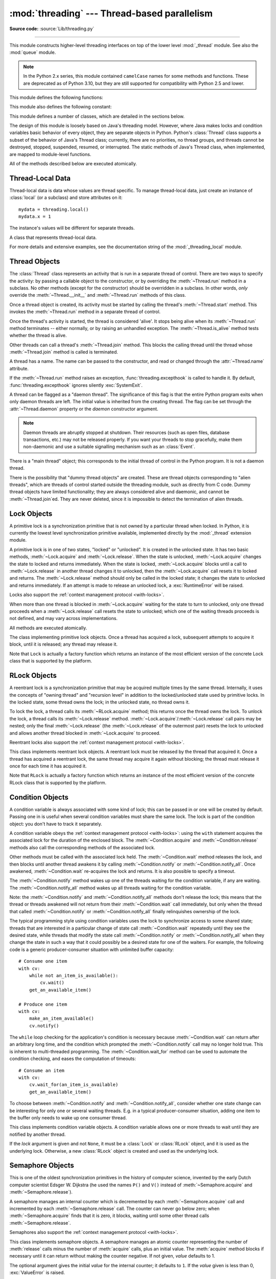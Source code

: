 :mod:`threading` --- Thread-based parallelism
=============================================

.. module:: threading
   :synopsis: Thread-based parallelism.

**Source code:** :source:`Lib/threading.py`

--------------

This module constructs higher-level threading interfaces on top of the lower
level :mod:`_thread` module.  See also the :mod:`queue` module.

.. versionchanged:: 3.7
   This module used to be optional, it is now always available.

.. note::

   In the Python 2.x series, this module contained ``camelCase`` names
   for some methods and functions. These are deprecated as of Python 3.10,
   but they are still supported for compatibility with Python 2.5 and lower.


.. impl-detail::

   In CPython, due to the :term:`Global Interpreter Lock
   <global interpreter lock>`, only one thread
   can execute Python code at once (even though certain performance-oriented
   libraries might overcome this limitation).
   If you want your application to make better use of the computational
   resources of multi-core machines, you are advised to use
   :mod:`multiprocessing` or :class:`concurrent.futures.ProcessPoolExecutor`.
   However, threading is still an appropriate model if you want to run
   multiple I/O-bound tasks simultaneously.


This module defines the following functions:


.. function:: active_count()

   Return the number of :class:`Thread` objects currently alive.  The returned
   count is equal to the length of the list returned by :func:`.enumerate`.

   The function ``activeCount`` is a deprecated alias for this function.


.. function:: current_thread()

   Return the current :class:`Thread` object, corresponding to the caller's thread
   of control.  If the caller's thread of control was not created through the
   :mod:`threading` module, a dummy thread object with limited functionality is
   returned.

   The function ``currentThread`` is a deprecated alias for this function.


.. function:: excepthook(args, /)

   Handle uncaught exception raised by :func:`Thread.run`.

   The *args* argument has the following attributes:

   * *exc_type*: Exception type.
   * *exc_value*: Exception value, can be ``None``.
   * *exc_traceback*: Exception traceback, can be ``None``.
   * *thread*: Thread which raised the exception, can be ``None``.

   If *exc_type* is :exc:`SystemExit`, the exception is silently ignored.
   Otherwise, the exception is printed out on :data:`sys.stderr`.

   If  this function raises an exception, :func:`sys.excepthook` is called to
   handle it.

   :func:`threading.excepthook` can be overridden to control how uncaught
   exceptions raised by :func:`Thread.run` are handled.

   Storing *exc_value* using a custom hook can create a reference cycle. It
   should be cleared explicitly to break the reference cycle when the
   exception is no longer needed.

   Storing *thread* using a custom hook can resurrect it if it is set to an
   object which is being finalized. Avoid storing *thread* after the custom
   hook completes to avoid resurrecting objects.

   .. seealso::
      :func:`sys.excepthook` handles uncaught exceptions.

   .. versionadded:: 3.8

.. data:: __excepthook__

   Holds the original value of :func:`threading.excepthook`. It is saved so that the
   original value can be restored in case they happen to get replaced with
   broken or alternative objects.

   .. versionadded:: 3.10

.. function:: get_ident()

   Return the 'thread identifier' of the current thread.  This is a nonzero
   integer.  Its value has no direct meaning; it is intended as a magic cookie
   to be used e.g. to index a dictionary of thread-specific data.  Thread
   identifiers may be recycled when a thread exits and another thread is
   created.

   .. versionadded:: 3.3


.. function:: get_native_id()

   Return the native integral Thread ID of the current thread assigned by the kernel.
   This is a non-negative integer.
   Its value may be used to uniquely identify this particular thread system-wide
   (until the thread terminates, after which the value may be recycled by the OS).

   .. availability:: Windows, FreeBSD, Linux, macOS, OpenBSD, NetBSD, AIX.

   .. versionadded:: 3.8


.. function:: enumerate()

   Return a list of all :class:`Thread` objects currently active.  The list
   includes daemonic threads and dummy thread objects created by
   :func:`current_thread`.  It excludes terminated threads and threads
   that have not yet been started.  However, the main thread is always part
   of the result, even when terminated.


.. function:: main_thread()

   Return the main :class:`Thread` object.  In normal conditions, the
   main thread is the thread from which the Python interpreter was
   started.

   .. versionadded:: 3.4


.. function:: settrace(func)

   .. index:: single: trace function

   Set a trace function for all threads started from the :mod:`threading` module.
   The *func* will be passed to  :func:`sys.settrace` for each thread, before its
   :meth:`~Thread.run` method is called.


.. function:: gettrace()

   .. index::
      single: trace function
      single: debugger

   Get the trace function as set by :func:`settrace`.

   .. versionadded:: 3.10


.. function:: setprofile(func)

   .. index:: single: profile function

   Set a profile function for all threads started from the :mod:`threading` module.
   The *func* will be passed to  :func:`sys.setprofile` for each thread, before its
   :meth:`~Thread.run` method is called.


.. function:: getprofile()

   .. index:: single: profile function

   Get the profiler function as set by :func:`setprofile`.

   .. versionadded:: 3.10


.. function:: stack_size([size])

   Return the thread stack size used when creating new threads.  The optional
   *size* argument specifies the stack size to be used for subsequently created
   threads, and must be 0 (use platform or configured default) or a positive
   integer value of at least 32,768 (32 KiB). If *size* is not specified,
   0 is used.  If changing the thread stack size is
   unsupported, a :exc:`RuntimeError` is raised.  If the specified stack size is
   invalid, a :exc:`ValueError` is raised and the stack size is unmodified.  32 KiB
   is currently the minimum supported stack size value to guarantee sufficient
   stack space for the interpreter itself.  Note that some platforms may have
   particular restrictions on values for the stack size, such as requiring a
   minimum stack size > 32 KiB or requiring allocation in multiples of the system
   memory page size - platform documentation should be referred to for more
   information (4 KiB pages are common; using multiples of 4096 for the stack size is
   the suggested approach in the absence of more specific information).

   .. availability:: Windows, systems with POSIX threads.


This module also defines the following constant:

.. data:: TIMEOUT_MAX

   The maximum value allowed for the *timeout* parameter of blocking functions
   (:meth:`Lock.acquire`, :meth:`RLock.acquire`, :meth:`Condition.wait`, etc.).
   Specifying a timeout greater than this value will raise an
   :exc:`OverflowError`.

   .. versionadded:: 3.2


This module defines a number of classes, which are detailed in the sections
below.

The design of this module is loosely based on Java's threading model. However,
where Java makes locks and condition variables basic behavior of every object,
they are separate objects in Python.  Python's :class:`Thread` class supports a
subset of the behavior of Java's Thread class; currently, there are no
priorities, no thread groups, and threads cannot be destroyed, stopped,
suspended, resumed, or interrupted.  The static methods of Java's Thread class,
when implemented, are mapped to module-level functions.

All of the methods described below are executed atomically.


Thread-Local Data
-----------------

Thread-local data is data whose values are thread specific.  To manage
thread-local data, just create an instance of :class:`local` (or a
subclass) and store attributes on it::

  mydata = threading.local()
  mydata.x = 1

The instance's values will be different for separate threads.


.. class:: local()

   A class that represents thread-local data.

   For more details and extensive examples, see the documentation string of the
   :mod:`_threading_local` module.


.. _thread-objects:

Thread Objects
--------------

The :class:`Thread` class represents an activity that is run in a separate
thread of control.  There are two ways to specify the activity: by passing a
callable object to the constructor, or by overriding the :meth:`~Thread.run`
method in a subclass.  No other methods (except for the constructor) should be
overridden in a subclass.  In other words, *only*  override the
:meth:`~Thread.__init__` and :meth:`~Thread.run` methods of this class.

Once a thread object is created, its activity must be started by calling the
thread's :meth:`~Thread.start` method.  This invokes the :meth:`~Thread.run`
method in a separate thread of control.

Once the thread's activity is started, the thread is considered 'alive'. It
stops being alive when its :meth:`~Thread.run` method terminates -- either
normally, or by raising an unhandled exception.  The :meth:`~Thread.is_alive`
method tests whether the thread is alive.

Other threads can call a thread's :meth:`~Thread.join` method.  This blocks
the calling thread until the thread whose :meth:`~Thread.join` method is
called is terminated.

A thread has a name.  The name can be passed to the constructor, and read or
changed through the :attr:`~Thread.name` attribute.

If the :meth:`~Thread.run` method raises an exception,
:func:`threading.excepthook` is called to handle it. By default,
:func:`threading.excepthook` ignores silently :exc:`SystemExit`.

A thread can be flagged as a "daemon thread".  The significance of this flag is
that the entire Python program exits when only daemon threads are left.  The
initial value is inherited from the creating thread.  The flag can be set
through the :attr:`~Thread.daemon` property or the *daemon* constructor
argument.

.. note::
   Daemon threads are abruptly stopped at shutdown.  Their resources (such
   as open files, database transactions, etc.) may not be released properly.
   If you want your threads to stop gracefully, make them non-daemonic and
   use a suitable signalling mechanism such as an :class:`Event`.

There is a "main thread" object; this corresponds to the initial thread of
control in the Python program.  It is not a daemon thread.

There is the possibility that "dummy thread objects" are created. These are
thread objects corresponding to "alien threads", which are threads of control
started outside the threading module, such as directly from C code.  Dummy
thread objects have limited functionality; they are always considered alive and
daemonic, and cannot be :meth:`~Thread.join`\ ed.  They are never deleted,
since it is impossible to detect the termination of alien threads.


.. class:: Thread(group=None, target=None, name=None, args=(), kwargs={}, *, \
                  daemon=None)

   This constructor should always be called with keyword arguments.  Arguments
   are:

   *group* should be ``None``; reserved for future extension when a
   :class:`ThreadGroup` class is implemented.

   *target* is the callable object to be invoked by the :meth:`run` method.
   Defaults to ``None``, meaning nothing is called.

   *name* is the thread name. By default, a unique name is constructed
   of the form "Thread-*N*" where *N* is a small decimal number,
   or "Thread-*N* (target)" where "target" is ``target.__name__`` if the
   *target* argument is specified.

   *args* is a list or tuple of arguments for the target invocation.  Defaults to ``()``.

   *kwargs* is a dictionary of keyword arguments for the target invocation.
   Defaults to ``{}``.

   If not ``None``, *daemon* explicitly sets whether the thread is daemonic.
   If ``None`` (the default), the daemonic property is inherited from the
   current thread.

   If the subclass overrides the constructor, it must make sure to invoke the
   base class constructor (``Thread.__init__()``) before doing anything else to
   the thread.

   .. versionchanged:: 3.10
      Use the *target* name if *name* argument is omitted.

   .. versionchanged:: 3.3
      Added the *daemon* argument.

   .. method:: start()

      Start the thread's activity.

      It must be called at most once per thread object.  It arranges for the
      object's :meth:`~Thread.run` method to be invoked in a separate thread
      of control.

      This method will raise a :exc:`RuntimeError` if called more than once
      on the same thread object.

   .. method:: run()

      Method representing the thread's activity.

      You may override this method in a subclass.  The standard :meth:`run`
      method invokes the callable object passed to the object's constructor as
      the *target* argument, if any, with positional and keyword arguments taken
      from the *args* and *kwargs* arguments, respectively.

      Using list or tuple as the *args* argument which passed to the :class:`Thread`
      could achieve the same effect.

      Example::

         >>> from threading import Thread
         >>> t = Thread(target=print, args=[1])
         >>> t.run()
         1
         >>> t = Thread(target=print, args=(1,))
         >>> t.run()
         1

   .. method:: join(timeout=None)

      Wait until the thread terminates. This blocks the calling thread until
      the thread whose :meth:`~Thread.join` method is called terminates -- either
      normally or through an unhandled exception -- or until the optional
      timeout occurs.

      When the *timeout* argument is present and not ``None``, it should be a
      floating point number specifying a timeout for the operation in seconds
      (or fractions thereof). As :meth:`~Thread.join` always returns ``None``,
      you must call :meth:`~Thread.is_alive` after :meth:`~Thread.join` to
      decide whether a timeout happened -- if the thread is still alive, the
      :meth:`~Thread.join` call timed out.

      When the *timeout* argument is not present or ``None``, the operation will
      block until the thread terminates.

      A thread can be :meth:`~Thread.join`\ ed many times.

      :meth:`~Thread.join` raises a :exc:`RuntimeError` if an attempt is made
      to join the current thread as that would cause a deadlock. It is also
      an error to :meth:`~Thread.join` a thread before it has been started
      and attempts to do so raise the same exception.

   .. attribute:: name

      A string used for identification purposes only. It has no semantics.
      Multiple threads may be given the same name.  The initial name is set by
      the constructor.

   .. method:: getName()
               setName()

      Deprecated getter/setter API for :attr:`~Thread.name`; use it directly as a
      property instead.

      .. deprecated:: 3.10

   .. attribute:: ident

      The 'thread identifier' of this thread or ``None`` if the thread has not
      been started.  This is a nonzero integer.  See the :func:`get_ident`
      function.  Thread identifiers may be recycled when a thread exits and
      another thread is created.  The identifier is available even after the
      thread has exited.

   .. attribute:: native_id

      The Thread ID (``TID``) of this thread, as assigned by the OS (kernel).
      This is a non-negative integer, or ``None`` if the thread has not
      been started. See the :func:`get_native_id` function.
      This value may be used to uniquely identify this particular thread
      system-wide (until the thread terminates, after which the value
      may be recycled by the OS).

      .. note::

         Similar to Process IDs, Thread IDs are only valid (guaranteed unique
         system-wide) from the time the thread is created until the thread
         has been terminated.

      .. availability:: Requires :func:`get_native_id` function.

      .. versionadded:: 3.8

   .. method:: is_alive()

      Return whether the thread is alive.

      This method returns ``True`` just before the :meth:`~Thread.run` method
      starts until just after the :meth:`~Thread.run` method terminates.  The
      module function :func:`.enumerate` returns a list of all alive threads.

   .. attribute:: daemon

      A boolean value indicating whether this thread is a daemon thread (``True``)
      or not (``False``).  This must be set before :meth:`~Thread.start` is called,
      otherwise :exc:`RuntimeError` is raised.  Its initial value is inherited
      from the creating thread; the main thread is not a daemon thread and
      therefore all threads created in the main thread default to
      :attr:`~Thread.daemon` = ``False``.

      The entire Python program exits when no alive non-daemon threads are left.

   .. method:: isDaemon()
               setDaemon()

      Deprecated getter/setter API for :attr:`~Thread.daemon`; use it directly as a
      property instead.

      .. deprecated:: 3.10


.. _lock-objects:

Lock Objects
------------

A primitive lock is a synchronization primitive that is not owned by a
particular thread when locked.  In Python, it is currently the lowest level
synchronization primitive available, implemented directly by the :mod:`_thread`
extension module.

A primitive lock is in one of two states, "locked" or "unlocked". It is created
in the unlocked state.  It has two basic methods, :meth:`~Lock.acquire` and
:meth:`~Lock.release`.  When the state is unlocked, :meth:`~Lock.acquire`
changes the state to locked and returns immediately.  When the state is locked,
:meth:`~Lock.acquire` blocks until a call to :meth:`~Lock.release` in another
thread changes it to unlocked, then the :meth:`~Lock.acquire` call resets it
to locked and returns.  The :meth:`~Lock.release` method should only be
called in the locked state; it changes the state to unlocked and returns
immediately. If an attempt is made to release an unlocked lock, a
:exc:`RuntimeError` will be raised.

Locks also support the :ref:`context management protocol <with-locks>`.

When more than one thread is blocked in :meth:`~Lock.acquire` waiting for the
state to turn to unlocked, only one thread proceeds when a :meth:`~Lock.release`
call resets the state to unlocked; which one of the waiting threads proceeds
is not defined, and may vary across implementations.

All methods are executed atomically.


.. class:: Lock()

   The class implementing primitive lock objects.  Once a thread has acquired a
   lock, subsequent attempts to acquire it block, until it is released; any
   thread may release it.

   Note that ``Lock`` is actually a factory function which returns an instance
   of the most efficient version of the concrete Lock class that is supported
   by the platform.


   .. method:: acquire(blocking=True, timeout=-1)

      Acquire a lock, blocking or non-blocking.

      When invoked with the *blocking* argument set to ``True`` (the default),
      block until the lock is unlocked, then set it to locked and return ``True``.

      When invoked with the *blocking* argument set to ``False``, do not block.
      If a call with *blocking* set to ``True`` would block, return ``False``
      immediately; otherwise, set the lock to locked and return ``True``.

      When invoked with the floating-point *timeout* argument set to a positive
      value, block for at most the number of seconds specified by *timeout*
      and as long as the lock cannot be acquired.  A *timeout* argument of ``-1``
      specifies an unbounded wait.  It is forbidden to specify a *timeout*
      when *blocking* is ``False.

      The return value is ``True`` if the lock is acquired successfully,
      ``False`` if not (for example if the *timeout* expired).

      .. versionchanged:: 3.2
         The *timeout* parameter is new.

      .. versionchanged:: 3.2
         Lock acquisition can now be interrupted by signals on POSIX if the
         underlying threading implementation supports it.


   .. method:: release()

      Release a lock.  This can be called from any thread, not only the thread
      which has acquired the lock.

      When the lock is locked, reset it to unlocked, and return.  If any other threads
      are blocked waiting for the lock to become unlocked, allow exactly one of them
      to proceed.

      When invoked on an unlocked lock, a :exc:`RuntimeError` is raised.

      There is no return value.

   .. method:: locked()

      Return ``True`` if the lock is acquired.



.. _rlock-objects:

RLock Objects
-------------

A reentrant lock is a synchronization primitive that may be acquired multiple
times by the same thread.  Internally, it uses the concepts of "owning thread"
and "recursion level" in addition to the locked/unlocked state used by primitive
locks.  In the locked state, some thread owns the lock; in the unlocked state,
no thread owns it.

To lock the lock, a thread calls its :meth:`~RLock.acquire` method; this
returns once the thread owns the lock.  To unlock the lock, a thread calls
its :meth:`~Lock.release` method. :meth:`~Lock.acquire`/:meth:`~Lock.release`
call pairs may be nested; only the final :meth:`~Lock.release` (the
:meth:`~Lock.release` of the outermost pair) resets the lock to unlocked and
allows another thread blocked in :meth:`~Lock.acquire` to proceed.

Reentrant locks also support the :ref:`context management protocol <with-locks>`.


.. class:: RLock()

   This class implements reentrant lock objects.  A reentrant lock must be
   released by the thread that acquired it.  Once a thread has acquired a
   reentrant lock, the same thread may acquire it again without blocking; the
   thread must release it once for each time it has acquired it.

   Note that ``RLock`` is actually a factory function which returns an instance
   of the most efficient version of the concrete RLock class that is supported
   by the platform.


   .. method:: acquire(blocking=True, timeout=-1)

      Acquire a lock, blocking or non-blocking.

      When invoked without arguments: if this thread already owns the lock, increment
      the recursion level by one, and return immediately.  Otherwise, if another
      thread owns the lock, block until the lock is unlocked.  Once the lock is
      unlocked (not owned by any thread), then grab ownership, set the recursion level
      to one, and return.  If more than one thread is blocked waiting until the lock
      is unlocked, only one at a time will be able to grab ownership of the lock.
      There is no return value in this case.

      When invoked with the *blocking* argument set to ``True``, do the same thing as when
      called without arguments, and return ``True``.

      When invoked with the *blocking* argument set to ``False``, do not block.  If a call
      without an argument would block, return ``False`` immediately; otherwise, do the
      same thing as when called without arguments, and return ``True``.

      When invoked with the floating-point *timeout* argument set to a positive
      value, block for at most the number of seconds specified by *timeout*
      and as long as the lock cannot be acquired.  Return ``True`` if the lock has
      been acquired, ``False`` if the timeout has elapsed.

      .. versionchanged:: 3.2
         The *timeout* parameter is new.


   .. method:: release()

      Release a lock, decrementing the recursion level.  If after the decrement it is
      zero, reset the lock to unlocked (not owned by any thread), and if any other
      threads are blocked waiting for the lock to become unlocked, allow exactly one
      of them to proceed.  If after the decrement the recursion level is still
      nonzero, the lock remains locked and owned by the calling thread.

      Only call this method when the calling thread owns the lock. A
      :exc:`RuntimeError` is raised if this method is called when the lock is
      unlocked.

      There is no return value.


.. _condition-objects:

Condition Objects
-----------------

A condition variable is always associated with some kind of lock; this can be
passed in or one will be created by default.  Passing one in is useful when
several condition variables must share the same lock.  The lock is part of
the condition object: you don't have to track it separately.

A condition variable obeys the :ref:`context management protocol <with-locks>`:
using the ``with`` statement acquires the associated lock for the duration of
the enclosed block.  The :meth:`~Condition.acquire` and
:meth:`~Condition.release` methods also call the corresponding methods of
the associated lock.

Other methods must be called with the associated lock held.  The
:meth:`~Condition.wait` method releases the lock, and then blocks until
another thread awakens it by calling :meth:`~Condition.notify` or
:meth:`~Condition.notify_all`.  Once awakened, :meth:`~Condition.wait`
re-acquires the lock and returns.  It is also possible to specify a timeout.

The :meth:`~Condition.notify` method wakes up one of the threads waiting for
the condition variable, if any are waiting.  The :meth:`~Condition.notify_all`
method wakes up all threads waiting for the condition variable.

Note: the :meth:`~Condition.notify` and :meth:`~Condition.notify_all` methods
don't release the lock; this means that the thread or threads awakened will
not return from their :meth:`~Condition.wait` call immediately, but only when
the thread that called :meth:`~Condition.notify` or :meth:`~Condition.notify_all`
finally relinquishes ownership of the lock.

The typical programming style using condition variables uses the lock to
synchronize access to some shared state; threads that are interested in a
particular change of state call :meth:`~Condition.wait` repeatedly until they
see the desired state, while threads that modify the state call
:meth:`~Condition.notify` or :meth:`~Condition.notify_all` when they change
the state in such a way that it could possibly be a desired state for one
of the waiters.  For example, the following code is a generic
producer-consumer situation with unlimited buffer capacity::

   # Consume one item
   with cv:
       while not an_item_is_available():
           cv.wait()
       get_an_available_item()

   # Produce one item
   with cv:
       make_an_item_available()
       cv.notify()

The ``while`` loop checking for the application's condition is necessary
because :meth:`~Condition.wait` can return after an arbitrary long time,
and the condition which prompted the :meth:`~Condition.notify` call may
no longer hold true.  This is inherent to multi-threaded programming.  The
:meth:`~Condition.wait_for` method can be used to automate the condition
checking, and eases the computation of timeouts::

   # Consume an item
   with cv:
       cv.wait_for(an_item_is_available)
       get_an_available_item()

To choose between :meth:`~Condition.notify` and :meth:`~Condition.notify_all`,
consider whether one state change can be interesting for only one or several
waiting threads.  E.g. in a typical producer-consumer situation, adding one
item to the buffer only needs to wake up one consumer thread.


.. class:: Condition(lock=None)

   This class implements condition variable objects.  A condition variable
   allows one or more threads to wait until they are notified by another thread.

   If the *lock* argument is given and not ``None``, it must be a :class:`Lock`
   or :class:`RLock` object, and it is used as the underlying lock.  Otherwise,
   a new :class:`RLock` object is created and used as the underlying lock.

   .. versionchanged:: 3.3
      changed from a factory function to a class.

   .. method:: acquire(*args)

      Acquire the underlying lock. This method calls the corresponding method on
      the underlying lock; the return value is whatever that method returns.

   .. method:: release()

      Release the underlying lock. This method calls the corresponding method on
      the underlying lock; there is no return value.

   .. method:: wait(timeout=None)

      Wait until notified or until a timeout occurs. If the calling thread has
      not acquired the lock when this method is called, a :exc:`RuntimeError` is
      raised.

      This method releases the underlying lock, and then blocks until it is
      awakened by a :meth:`notify` or :meth:`notify_all` call for the same
      condition variable in another thread, or until the optional timeout
      occurs.  Once awakened or timed out, it re-acquires the lock and returns.

      When the *timeout* argument is present and not ``None``, it should be a
      floating point number specifying a timeout for the operation in seconds
      (or fractions thereof).

      When the underlying lock is an :class:`RLock`, it is not released using
      its :meth:`release` method, since this may not actually unlock the lock
      when it was acquired multiple times recursively.  Instead, an internal
      interface of the :class:`RLock` class is used, which really unlocks it
      even when it has been recursively acquired several times. Another internal
      interface is then used to restore the recursion level when the lock is
      reacquired.

      The return value is ``True`` unless a given *timeout* expired, in which
      case it is ``False``.

      .. versionchanged:: 3.2
         Previously, the method always returned ``None``.

   .. method:: wait_for(predicate, timeout=None)

      Wait until a condition evaluates to true.  *predicate* should be a
      callable which result will be interpreted as a boolean value.
      A *timeout* may be provided giving the maximum time to wait.

      This utility method may call :meth:`wait` repeatedly until the predicate
      is satisfied, or until a timeout occurs. The return value is
      the last return value of the predicate and will evaluate to
      ``False`` if the method timed out.

      Ignoring the timeout feature, calling this method is roughly equivalent to
      writing::

        while not predicate():
            cv.wait()

      Therefore, the same rules apply as with :meth:`wait`: The lock must be
      held when called and is re-acquired on return.  The predicate is evaluated
      with the lock held.

      .. versionadded:: 3.2

   .. method:: notify(n=1)

      By default, wake up one thread waiting on this condition, if any.  If the
      calling thread has not acquired the lock when this method is called, a
      :exc:`RuntimeError` is raised.

      This method wakes up at most *n* of the threads waiting for the condition
      variable; it is a no-op if no threads are waiting.

      The current implementation wakes up exactly *n* threads, if at least *n*
      threads are waiting.  However, it's not safe to rely on this behavior.
      A future, optimized implementation may occasionally wake up more than
      *n* threads.

      Note: an awakened thread does not actually return from its :meth:`wait`
      call until it can reacquire the lock.  Since :meth:`notify` does not
      release the lock, its caller should.

   .. method:: notify_all()

      Wake up all threads waiting on this condition.  This method acts like
      :meth:`notify`, but wakes up all waiting threads instead of one. If the
      calling thread has not acquired the lock when this method is called, a
      :exc:`RuntimeError` is raised.

      The method ``notifyAll`` is a deprecated alias for this method.


.. _semaphore-objects:

Semaphore Objects
-----------------

This is one of the oldest synchronization primitives in the history of computer
science, invented by the early Dutch computer scientist Edsger W. Dijkstra (he
used the names ``P()`` and ``V()`` instead of :meth:`~Semaphore.acquire` and
:meth:`~Semaphore.release`).

A semaphore manages an internal counter which is decremented by each
:meth:`~Semaphore.acquire` call and incremented by each :meth:`~Semaphore.release`
call.  The counter can never go below zero; when :meth:`~Semaphore.acquire`
finds that it is zero, it blocks, waiting until some other thread calls
:meth:`~Semaphore.release`.

Semaphores also support the :ref:`context management protocol <with-locks>`.


.. class:: Semaphore(value=1)

   This class implements semaphore objects.  A semaphore manages an atomic
   counter representing the number of :meth:`release` calls minus the number of
   :meth:`acquire` calls, plus an initial value.  The :meth:`acquire` method
   blocks if necessary until it can return without making the counter negative.
   If not given, *value* defaults to 1.

   The optional argument gives the initial *value* for the internal counter; it
   defaults to ``1``. If the *value* given is less than 0, :exc:`ValueError` is
   raised.

   .. versionchanged:: 3.3
      changed from a factory function to a class.

   .. method:: acquire(blocking=True, timeout=None)

      Acquire a semaphore.

      When invoked without arguments:

      * If the internal counter is larger than zero on entry, decrement it by
        one and return ``True`` immediately.
      * If the internal counter is zero on entry, block until awoken by a call to
        :meth:`~Semaphore.release`.  Once awoken (and the counter is greater
        than 0), decrement the counter by 1 and return ``True``.  Exactly one
        thread will be awoken by each call to :meth:`~Semaphore.release`.  The
        order in which threads are awoken should not be relied on.

      When invoked with *blocking* set to ``False``, do not block.  If a call
      without an argument would block, return ``False`` immediately; otherwise, do
      the same thing as when called without arguments, and return ``True``.

      When invoked with a *timeout* other than ``None``, it will block for at
      most *timeout* seconds.  If acquire does not complete successfully in
      that interval, return ``False``.  Return ``True`` otherwise.

      .. versionchanged:: 3.2
         The *timeout* parameter is new.

   .. method:: release(n=1)

      Release a semaphore, incrementing the internal counter by *n*.  When it
      was zero on entry and other threads are waiting for it to become larger
      than zero again, wake up *n* of those threads.

      .. versionchanged:: 3.9
         Added the *n* parameter to release multiple waiting threads at once.


.. class:: BoundedSemaphore(value=1)

   Class implementing bounded semaphore objects.  A bounded semaphore checks to
   make sure its current value doesn't exceed its initial value.  If it does,
   :exc:`ValueError` is raised. In most situations semaphores are used to guard
   resources with limited capacity.  If the semaphore is released too many times
   it's a sign of a bug.  If not given, *value* defaults to 1.

   .. versionchanged:: 3.3
      changed from a factory function to a class.


.. _semaphore-examples:

:class:`Semaphore` Example
^^^^^^^^^^^^^^^^^^^^^^^^^^

Semaphores are often used to guard resources with limited capacity, for example,
a database server.  In any situation where the size of the resource is fixed,
you should use a bounded semaphore.  Before spawning any worker threads, your
main thread would initialize the semaphore::

   maxconnections = 5
   # ...
   pool_sema = BoundedSemaphore(value=maxconnections)

Once spawned, worker threads call the semaphore's acquire and release methods
when they need to connect to the server::

   with pool_sema:
       conn = connectdb()
       try:
           # ... use connection ...
       finally:
           conn.close()

The use of a bounded semaphore reduces the chance that a programming error which
causes the semaphore to be released more than it's acquired will go undetected.


.. _event-objects:

Event Objects
-------------

This is one of the simplest mechanisms for communication between threads: one
thread signals an event and other threads wait for it.

An event object manages an internal flag that can be set to true with the
:meth:`~Event.set` method and reset to false with the :meth:`~Event.clear`
method.  The :meth:`~Event.wait` method blocks until the flag is true.


.. class:: Event()

   Class implementing event objects.  An event manages a flag that can be set to
   true with the :meth:`~Event.set` method and reset to false with the
   :meth:`clear` method.  The :meth:`wait` method blocks until the flag is true.
   The flag is initially false.

   .. versionchanged:: 3.3
      changed from a factory function to a class.

   .. method:: is_set()

      Return ``True`` if and only if the internal flag is true.

      The method ``isSet`` is a deprecated alias for this method.

   .. method:: set()

      Set the internal flag to true. All threads waiting for it to become true
      are awakened. Threads that call :meth:`wait` once the flag is true will
      not block at all.

   .. method:: clear()

      Reset the internal flag to false. Subsequently, threads calling
      :meth:`wait` will block until :meth:`.set` is called to set the internal
      flag to true again.

   .. method:: wait(timeout=None)

      Block until the internal flag is true.  If the internal flag is true on
      entry, return immediately.  Otherwise, block until another thread calls
      :meth:`.set` to set the flag to true, or until the optional timeout occurs.

      When the timeout argument is present and not ``None``, it should be a
      floating point number specifying a timeout for the operation in seconds
      (or fractions thereof).

      This method returns ``True`` if and only if the internal flag has been set to
      true, either before the wait call or after the wait starts, so it will
      always return ``True`` except if a timeout is given and the operation
      times out.

      .. versionchanged:: 3.1
         Previously, the method always returned ``None``.


.. _timer-objects:

Timer Objects
-------------

This class represents an action that should be run only after a certain amount
of time has passed --- a timer.  :class:`Timer` is a subclass of :class:`Thread`
and as such also functions as an example of creating custom threads.

Timers are started, as with threads, by calling their :meth:`~Timer.start`
method.  The timer can be stopped (before its action has begun) by calling the
:meth:`~Timer.cancel` method.  The interval the timer will wait before
executing its action may not be exactly the same as the interval specified by
the user.

For example::

   def hello():
       print("hello, world")

   t = Timer(30.0, hello)
   t.start()  # after 30 seconds, "hello, world" will be printed


.. class:: Timer(interval, function, args=None, kwargs=None)

   Create a timer that will run *function* with arguments *args* and  keyword
   arguments *kwargs*, after *interval* seconds have passed.
   If *args* is ``None`` (the default) then an empty list will be used.
   If *kwargs* is ``None`` (the default) then an empty dict will be used.

   .. versionchanged:: 3.3
      changed from a factory function to a class.

   .. method:: cancel()

      Stop the timer, and cancel the execution of the timer's action.  This will
      only work if the timer is still in its waiting stage.


Barrier Objects
---------------

.. versionadded:: 3.2

This class provides a simple synchronization primitive for use by a fixed number
of threads that need to wait for each other.  Each of the threads tries to pass
the barrier by calling the :meth:`~Barrier.wait` method and will block until
all of the threads have made their :meth:`~Barrier.wait` calls. At this point,
the threads are released simultaneously.

The barrier can be reused any number of times for the same number of threads.

As an example, here is a simple way to synchronize a client and server thread::

   b = Barrier(2, timeout=5)

   def server():
       start_server()
       b.wait()
       while True:
           connection = accept_connection()
           process_server_connection(connection)

   def client():
       b.wait()
       while True:
           connection = make_connection()
           process_client_connection(connection)


.. class:: Barrier(parties, action=None, timeout=None)

   Create a barrier object for *parties* number of threads.  An *action*, when
   provided, is a callable to be called by one of the threads when they are
   released.  *timeout* is the default timeout value if none is specified for
   the :meth:`wait` method.

   .. method:: wait(timeout=None)

      Pass the barrier.  When all the threads party to the barrier have called
      this function, they are all released simultaneously.  If a *timeout* is
      provided, it is used in preference to any that was supplied to the class
      constructor.

      The return value is an integer in the range 0 to *parties* -- 1, different
      for each thread.  This can be used to select a thread to do some special
      housekeeping, e.g.::

         i = barrier.wait()
         if i == 0:
             # Only one thread needs to print this
             print("passed the barrier")

      If an *action* was provided to the constructor, one of the threads will
      have called it prior to being released.  Should this call raise an error,
      the barrier is put into the broken state.

      If the call times out, the barrier is put into the broken state.

      This method may raise a :class:`BrokenBarrierError` exception if the
      barrier is broken or reset while a thread is waiting.

   .. method:: reset()

      Return the barrier to the default, empty state.  Any threads waiting on it
      will receive the :class:`BrokenBarrierError` exception.

      Note that using this function may require some external
      synchronization if there are other threads whose state is unknown.  If a
      barrier is broken it may be better to just leave it and create a new one.

   .. method:: abort()

      Put the barrier into a broken state.  This causes any active or future
      calls to :meth:`wait` to fail with the :class:`BrokenBarrierError`.  Use
      this for example if one of the threads needs to abort, to avoid deadlocking the
      application.

      It may be preferable to simply create the barrier with a sensible
      *timeout* value to automatically guard against one of the threads going
      awry.

   .. attribute:: parties

      The number of threads required to pass the barrier.

   .. attribute:: n_waiting

      The number of threads currently waiting in the barrier.

   .. attribute:: broken

      A boolean that is ``True`` if the barrier is in the broken state.


.. exception:: BrokenBarrierError

   This exception, a subclass of :exc:`RuntimeError`, is raised when the
   :class:`Barrier` object is reset or broken.


.. _with-locks:

Using locks, conditions, and semaphores in the :keyword:`!with` statement
-------------------------------------------------------------------------

All of the objects provided by this module that have :meth:`acquire` and
:meth:`release` methods can be used as context managers for a :keyword:`with`
statement.  The :meth:`acquire` method will be called when the block is
entered, and :meth:`release` will be called when the block is exited.  Hence,
the following snippet::

   with some_lock:
       # do something...

is equivalent to::

   some_lock.acquire()
   try:
       # do something...
   finally:
       some_lock.release()

Currently, :class:`Lock`, :class:`RLock`, :class:`Condition`,
:class:`Semaphore`, and :class:`BoundedSemaphore` objects may be used as
:keyword:`with` statement context managers.
